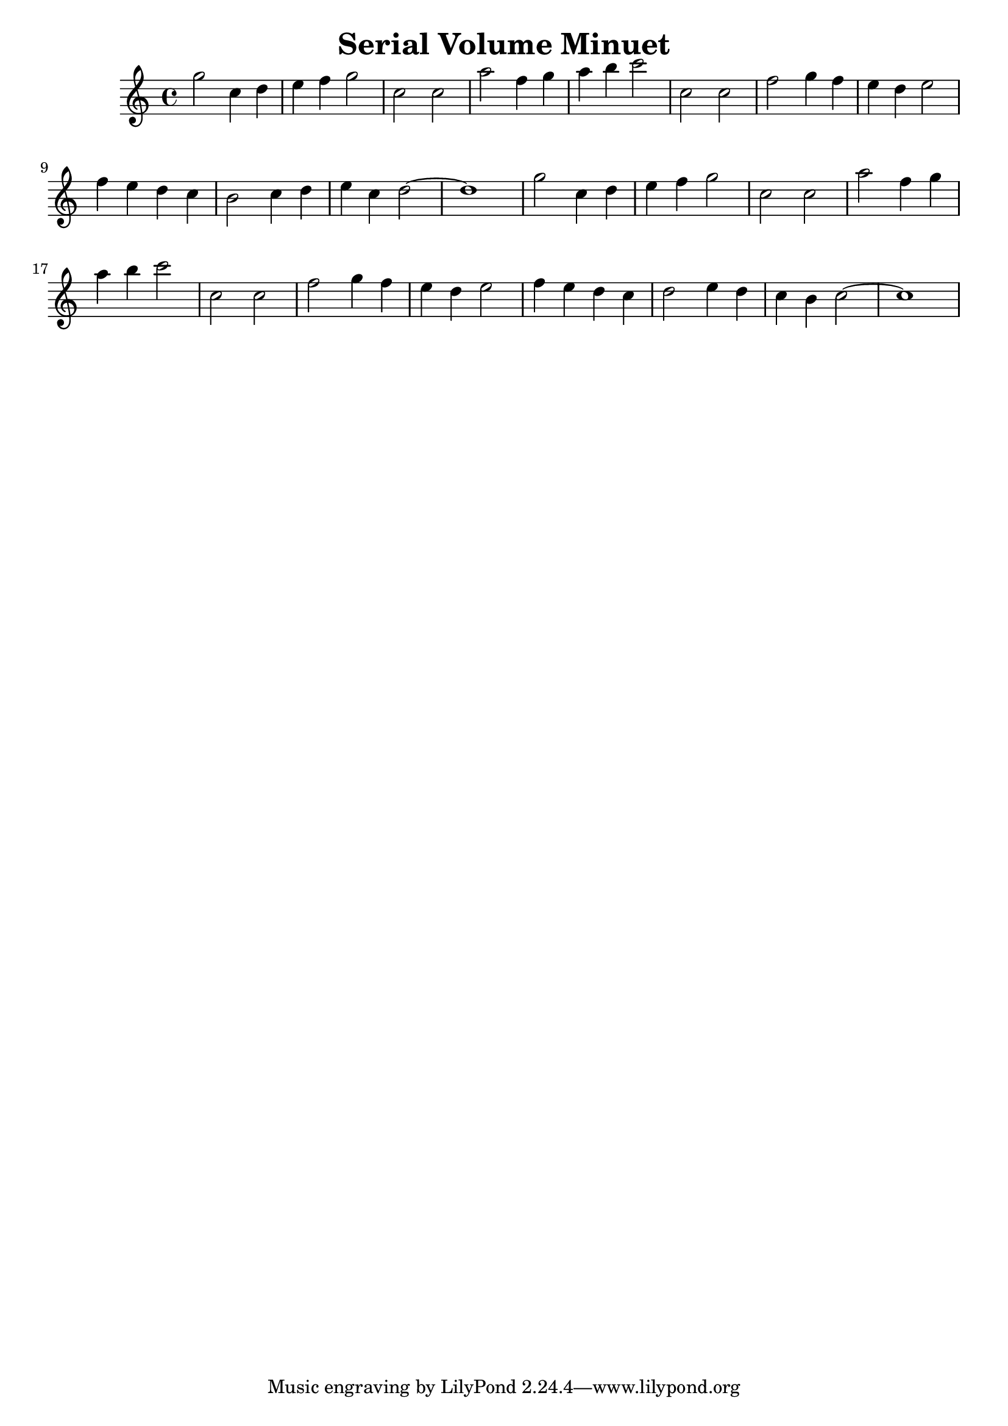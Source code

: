\version "2.14.0"

\header {
title = \markup { "Serial Volume Minuet" }
}
\layout {
  \context {
    \Voice
    \remove "Note_heads_engraver"
    \consists "Completion_heads_engraver"
    \remove "Rest_engraver"
    \consists "Completion_rest_engraver"
  }
}

trackAchannelB = \relative c {
  g'''2 c,4 d 
  | % 2
  e f g2 
  | % 3
  c, c 
  | % 4
  a' f4 g 
  | % 5
  a b c2 
  | % 6
  c, c 
  | % 7
  f g4 f 
  | % 8
  e d e2 
  | % 9
  f4 e d c 
  | % 10
  b2 c4 d 
  | % 11
  e c d1. g2 c,4 d 
  | % 14
  e f g2 
  | % 15
  c, c 
  | % 16
  a' f4 g 
  | % 17
  a b c2 
  | % 18
  c, c 
  | % 19
  f g4 f 
  | % 20
  e d e2 
  | % 21
  f4 e d c 
  | % 22
  d2 e4 d 
  | % 23
  c b c1. 
}

trackA = <<
  \context Voice = voiceA \trackAchannelB
>>


\score {
  <<
    \context Staff=trackA \trackA
  >>
  \layout {}
}
